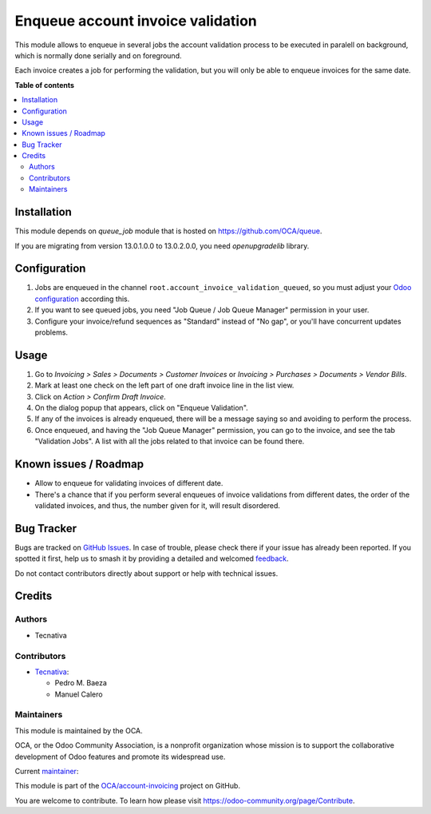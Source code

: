 ==================================
Enqueue account invoice validation
==================================

.. 
   !!!!!!!!!!!!!!!!!!!!!!!!!!!!!!!!!!!!!!!!!!!!!!!!!!!!
   !! This file is generated by oca-gen-addon-readme !!
   !! changes will be overwritten.                   !!
   !!!!!!!!!!!!!!!!!!!!!!!!!!!!!!!!!!!!!!!!!!!!!!!!!!!!
   !! source digest: sha256:52e5a113d773cd9be743169e32d06e4a7e45ac6ff87b6262b2fb96ee70aa18d9
   !!!!!!!!!!!!!!!!!!!!!!!!!!!!!!!!!!!!!!!!!!!!!!!!!!!!

.. |badge1| image:: https://img.shields.io/badge/maturity-Production%2FStable-green.png
    :target: https://odoo-community.org/page/development-status
    :alt: Production/Stable
.. |badge2| image:: https://img.shields.io/badge/licence-AGPL--3-blue.png
    :target: http://www.gnu.org/licenses/agpl-3.0-standalone.html
    :alt: License: AGPL-3
.. |badge3| image:: https://img.shields.io/badge/github-OCA%2Faccount--invoicing-lightgray.png?logo=github
    :target: https://github.com/OCA/account-invoicing/tree/15.0/account_invoice_validation_queued
    :alt: OCA/account-invoicing
.. |badge4| image:: https://img.shields.io/badge/weblate-Translate%20me-F47D42.png
    :target: https://translation.odoo-community.org/projects/account-invoicing-15-0/account-invoicing-15-0-account_invoice_validation_queued
    :alt: Translate me on Weblate
.. |badge5| image:: https://img.shields.io/badge/runboat-Try%20me-875A7B.png
    :target: https://runboat.odoo-community.org/builds?repo=OCA/account-invoicing&target_branch=15.0
    :alt: Try me on Runboat

|badge1| |badge2| |badge3| |badge4| |badge5|

This module allows to enqueue in several jobs the account validation process
to be executed in paralell on background, which is normally done serially and
on foreground.

Each invoice creates a job for performing the validation, but you will only be
able to enqueue invoices for the same date.

**Table of contents**

.. contents::
   :local:

Installation
============

This module depends on *queue_job* module that is hosted on
https://github.com/OCA/queue.

If you are migrating from version 13.0.1.0.0 to 13.0.2.0.0, you need
`openupgradelib` library.

Configuration
=============

#. Jobs are enqueued in the channel ``root.account_invoice_validation_queued``,
   so you must adjust your
   `Odoo configuration <https://github.com/OCA/queue/tree/13.0/queue_job#configuration>`_
   according this.
#. If you want to see queued jobs, you need "Job Queue / Job Queue Manager"
   permission in your user.
#. Configure your invoice/refund sequences as "Standard" instead of "No gap",
   or you'll have concurrent updates problems.

Usage
=====

#. Go to *Invoicing > Sales > Documents > Customer Invoices* or
   *Invoicing > Purchases > Documents > Vendor Bills*.
#. Mark at least one check on the left part of one draft invoice line in the
   list view.
#. Click on *Action > Confirm Draft Invoice*.
#. On the dialog popup that appears, click on "Enqueue Validation".
#. If any of the invoices is already enqueued, there will be a message saying
   so and avoiding to perform the process.
#. Once enqueued, and having the "Job Queue Manager" permission, you can go to
   the invoice, and see the tab "Validation Jobs". A list with all the jobs
   related to that invoice can be found there.

Known issues / Roadmap
======================

* Allow to enqueue for validating invoices of different date.
* There's a chance that if you perform several enqueues of invoice validations
  from different dates, the order of the validated invoices, and thus, the
  number given for it, will result disordered.

Bug Tracker
===========

Bugs are tracked on `GitHub Issues <https://github.com/OCA/account-invoicing/issues>`_.
In case of trouble, please check there if your issue has already been reported.
If you spotted it first, help us to smash it by providing a detailed and welcomed
`feedback <https://github.com/OCA/account-invoicing/issues/new?body=module:%20account_invoice_validation_queued%0Aversion:%2015.0%0A%0A**Steps%20to%20reproduce**%0A-%20...%0A%0A**Current%20behavior**%0A%0A**Expected%20behavior**>`_.

Do not contact contributors directly about support or help with technical issues.

Credits
=======

Authors
~~~~~~~

* Tecnativa

Contributors
~~~~~~~~~~~~

* `Tecnativa <https://www.tecnativa.com>`__:

  * Pedro M. Baeza
  * Manuel Calero

Maintainers
~~~~~~~~~~~

This module is maintained by the OCA.

.. image:: https://odoo-community.org/logo.png
   :alt: Odoo Community Association
   :target: https://odoo-community.org

OCA, or the Odoo Community Association, is a nonprofit organization whose
mission is to support the collaborative development of Odoo features and
promote its widespread use.

.. |maintainer-pedrobaeza| image:: https://github.com/pedrobaeza.png?size=40px
    :target: https://github.com/pedrobaeza
    :alt: pedrobaeza

Current `maintainer <https://odoo-community.org/page/maintainer-role>`__:

|maintainer-pedrobaeza| 

This module is part of the `OCA/account-invoicing <https://github.com/OCA/account-invoicing/tree/15.0/account_invoice_validation_queued>`_ project on GitHub.

You are welcome to contribute. To learn how please visit https://odoo-community.org/page/Contribute.
